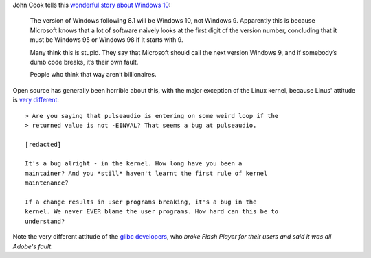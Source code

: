 John Cook tells this `wonderful story about Windows 10
<http://www.johndcook.com/blog/2014/10/02/the-mistakes-of-others/>`__:

    The version of Windows following 8.1 will be Windows 10, not Windows 9.
    Apparently this is because Microsoft knows that a lot of software naively
    looks at the first digit of the version number, concluding that it must be
    Windows 95 or Windows 98 if it starts with 9.
    
    Many think this is stupid. They say that Microsoft should call the next
    version Windows 9, and if somebody’s dumb code breaks, it’s their own
    fault.
    
    People who think that way aren’t billionaires.

Open source has generally been horrible about this, with the major exception of
the Linux kernel, because Linus' attitude is `very different
<https://lkml.org/lkml/2012/12/23/75>`__::

    > Are you saying that pulseaudio is entering on some weird loop if the
    > returned value is not -EINVAL? That seems a bug at pulseaudio.

    [redacted]

    It's a bug alright - in the kernel. How long have you been a
    maintainer? And you *still* haven't learnt the first rule of kernel
    maintenance?

    If a change results in user programs breaking, it's a bug in the
    kernel. We never EVER blame the user programs. How hard can this be to
    understand?

Note the very different attitude of the `glibc developers
<http://lwn.net/Articles/414467/>`__, who *broke Flash Player for their users
and said it was all Adobe's fault*.
